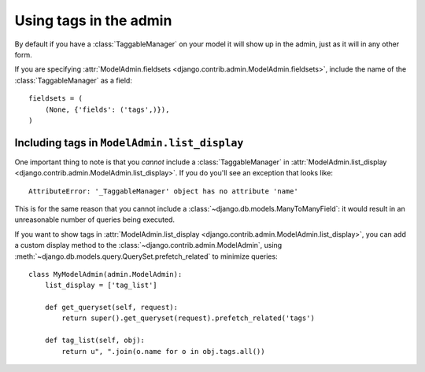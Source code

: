 Using tags in the admin
=======================

By default if you have a :class:`TaggableManager` on your model it will show up
in the admin, just as it will in any other form.

If you are specifying :attr:`ModelAdmin.fieldsets
<django.contrib.admin.ModelAdmin.fieldsets>`, include the name of the
:class:`TaggableManager` as a field::

    fieldsets = (
        (None, {'fields': ('tags',)}),
    )

Including tags in ``ModelAdmin.list_display``
~~~~~~~~~~~~~~~~~~~~~~~~~~~~~~~~~~~~~~~~~~~~~

One important thing to note is that you *cannot* include a
:class:`TaggableManager` in :attr:`ModelAdmin.list_display
<django.contrib.admin.ModelAdmin.list_display>`. If you do you'll see an
exception that looks like::

    AttributeError: '_TaggableManager' object has no attribute 'name'

This is for the same reason that you cannot include a
:class:`~django.db.models.ManyToManyField`: it would result in an unreasonable
number of queries being executed.

If you want to show tags in :attr:`ModelAdmin.list_display
<django.contrib.admin.ModelAdmin.list_display>`, you can add a custom display
method to the :class:`~django.contrib.admin.ModelAdmin`, using
:meth:`~django.db.models.query.QuerySet.prefetch_related` to minimize queries::

    class MyModelAdmin(admin.ModelAdmin):
        list_display = ['tag_list']

        def get_queryset(self, request):
            return super().get_queryset(request).prefetch_related('tags')

        def tag_list(self, obj):
            return u", ".join(o.name for o in obj.tags.all())
